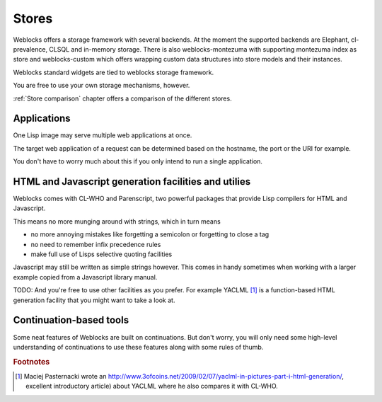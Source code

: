 ========
 Stores
========

Weblocks offers a storage framework with several backends. At the
moment the supported backends are Elephant, cl-prevalence, CLSQL
and in-memory storage.
There is also weblocks-montezuma with supporting montezuma index as store 
and weblocks-custom which offers wrapping custom data structures 
into store models and their instances.

Weblocks standard widgets are tied to weblocks storage framework.

You are free to use your own storage mechanisms, however.

:ref:`Store comparison` chapter offers a comparison of the different stores.


Applications
============

One Lisp image may serve multiple web applications at once.

The target web application of a request can be determined based
on the hostname, the port or the URI for example.

You don't have to worry much about this if you only intend to
run a single application.


HTML and Javascript generation facilities and utilies
=====================================================

Weblocks comes with CL-WHO and Parenscript, two powerful packages
that provide Lisp compilers for HTML and Javascript.

This means no more munging around with strings, which in turn
means

* no more annoying mistakes like forgetting a semicolon
  or forgetting to close a tag

* no need to remember infix precedence rules 
  
* make full use of Lisps selective quoting facilities

Javascript may still be written as simple strings however.
This comes in handy sometimes when working with a larger example
copied from a Javascript library manual.

TODO: And you're free to use other facilities as you prefer.  For
example YACLML [#yaclml]_ is a function-based HTML generation facility
that you might want to take a look at.

Continuation-based tools
========================

Some neat features of Weblocks are built on continuations. But don't worry,
you will only need some high-level understanding of continuations to use
these features along with some rules of thumb.

.. rubric:: Footnotes

.. [#yaclml] Maciej Pasternacki wrote an
             http://www.3ofcoins.net/2009/02/07/yaclml-in-pictures-part-i-html-generation/,
             excellent introductory article) about YACLML where he also
             compares it with CL-WHO.


